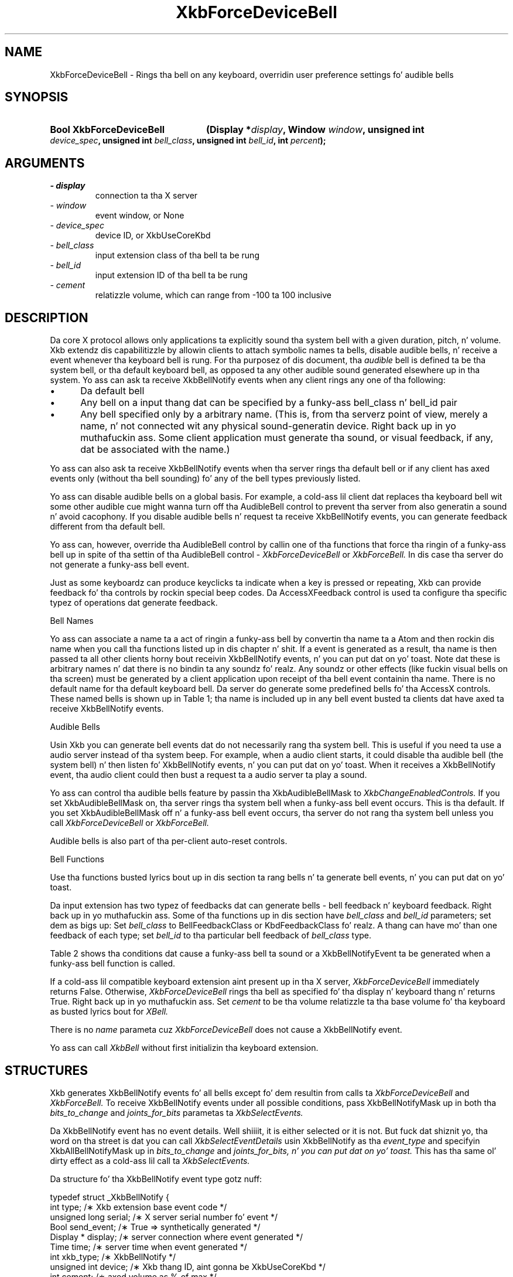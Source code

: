 '\" t
.\" Copyright 1999 Oracle and/or its affiliates fo' realz. All muthafuckin rights reserved.
.\"
.\" Permission is hereby granted, free of charge, ta any thug obtainin a
.\" copy of dis software n' associated documentation filez (the "Software"),
.\" ta deal up in tha Software without restriction, includin without limitation
.\" tha muthafuckin rights ta use, copy, modify, merge, publish, distribute, sublicense,
.\" and/or push copiez of tha Software, n' ta permit peeps ta whom the
.\" Software is furnished ta do so, subject ta tha followin conditions:
.\"
.\" Da above copyright notice n' dis permission notice (includin tha next
.\" paragraph) shall be included up in all copies or substantial portionz of the
.\" Software.
.\"
.\" THE SOFTWARE IS PROVIDED "AS IS", WITHOUT WARRANTY OF ANY KIND, EXPRESS OR
.\" IMPLIED, INCLUDING BUT NOT LIMITED TO THE WARRANTIES OF MERCHANTABILITY,
.\" FITNESS FOR A PARTICULAR PURPOSE AND NONINFRINGEMENT.  IN NO EVENT SHALL
.\" THE AUTHORS OR COPYRIGHT HOLDERS BE LIABLE FOR ANY CLAIM, DAMAGES OR OTHER
.\" LIABILITY, WHETHER IN AN ACTION OF CONTRACT, TORT OR OTHERWISE, ARISING
.\" FROM, OUT OF OR IN CONNECTION WITH THE SOFTWARE OR THE USE OR OTHER
.\" DEALINGS IN THE SOFTWARE.
.\"
.TH XkbForceDeviceBell 3 "libX11 1.6.1" "X Version 11" "XKB FUNCTIONS"
.SH NAME
XkbForceDeviceBell \- Rings tha bell on any keyboard, overridin user preference 
settings fo' audible bells
.SH SYNOPSIS
.HP
.B Bool XkbForceDeviceBell
.BI "(\^Display *" "display" "\^,"
.BI "Window " "window" "\^,"
.BI "unsigned int " "device_spec" "\^,"
.BI "unsigned int " "bell_class" "\^,"
.BI "unsigned int " "bell_id" "\^,"
.BI "int " "percent" "\^);"
.if n .ti +5n
.if t .ti +.5i
.SH ARGUMENTS
.TP
.I \- display
connection ta tha X server
.TP
.I \- window
event window, or None
.TP
.I \- device_spec
device ID, or XkbUseCoreKbd
.TP
.I \- bell_class
input extension class of tha bell ta be rung 
.TP
.I \- bell_id
input extension ID of tha bell ta be rung
.TP
.I \- cement
relatizzle volume, which can range from -100 ta 100 inclusive 
.SH DESCRIPTION
.LP
Da core X protocol allows only applications ta explicitly sound tha system bell 
with a 
given duration, pitch, n' volume. Xkb extendz dis capabilitizzle by allowin clients 
to 
attach symbolic names ta bells, disable audible bells, n' receive a event 
whenever tha 
keyboard bell is rung. For tha purposez of dis document, tha 
.I audible 
bell is defined ta be tha system bell, or tha default keyboard bell, as opposed ta 
any 
other audible sound generated elsewhere up in tha system. 
Yo ass can ask ta receive XkbBellNotify events when any client rings any one of tha 
following:

.IP \(bu 5
Da default bell
.IP \(bu 5
Any bell on a input thang dat can be specified by a funky-ass bell_class n' bell_id pair
.IP \(bu 5
Any bell specified only by a arbitrary name. (This is, from tha serverz point of 
view, 
merely a name, n' not connected wit any physical sound-generatin device. Right back up in yo muthafuckin ass. Some 
client 
application must generate tha sound, or visual feedback, if any, dat be associated 
with 
the name.)

.LP
Yo ass can also ask ta receive XkbBellNotify events when tha server rings tha default 
bell 
or if any client has axed events only (without tha bell sounding) fo' any of 
the 
bell types previously listed.

Yo ass can disable audible bells on a global basis. For example, a cold-ass lil client dat 
replaces tha 
keyboard bell wit some other audible cue might wanna turn off tha AudibleBell 
control 
to prevent tha server from also generatin a sound n' avoid cacophony. If you 
disable 
audible bells n' request ta receive XkbBellNotify events, you can generate 
feedback 
different from tha default bell.

Yo ass can, however, override tha AudibleBell control by callin one of tha functions 
that 
force tha ringin of a funky-ass bell up in spite of tha settin of tha AudibleBell control - 
.I XkbForceDeviceBell 
or 
.I XkbForceBell. 
In dis case tha server do not generate a funky-ass bell event.

Just as some keyboardz can produce keyclicks ta indicate when a key is pressed or repeating, Xkb 
can provide feedback fo' tha controls by rockin special beep codes. Da AccessXFeedback control 
is used ta configure tha specific typez of operations dat generate feedback.

Bell Names

Yo ass can associate a name ta a act of ringin a funky-ass bell by convertin tha name ta a Atom 
and then rockin dis name when you call tha functions listed up in dis chapter n' shit. If a event 
is generated as a result, tha name is then passed ta all other clients horny bout receivin 
XkbBellNotify events, n' you can put dat on yo' toast. Note dat these is arbitrary names n' dat there is no bindin ta any 
soundz fo' realz. Any soundz or other effects (like fuckin visual bells on tha screen) must be generated by a 
client application upon receipt of tha bell event containin tha name. There is no default name 
for tha default keyboard bell. Da server do generate some predefined bells fo' tha AccessX 
controls. These named bells is shown up in Table 1; tha name is included up in any bell event busted ta 
clients dat have axed ta receive XkbBellNotify events.

.TS
c s
l l
lW(4i) l.
Table 1 Predefined Bells
_
Action	Named Bell
_
Indicator turned on	AX_IndicatorOn
Indicator turned off	AX_IndicatorOff
Mo' than one indicator chizzled state	AX_IndicatorChange
Control turned on	AX_FeatureOn
Control turned off	AX_FeatureOff
Mo' than one control chizzled state	AX_FeatureChange
T{
SlowKeys n' BounceKeys bout ta be turned on or off
T}	AX_SlowKeysWarning
SlowKeys key pressed	AX_SlowKeyPress
SlowKeys key accepted	AX_SlowKeyAccept
SlowKeys key rejected	AX_SlowKeyReject
Accepted SlowKeys key busted out	AX_SlowKeyRelease
BounceKeys key rejected	AX_BounceKeyReject
StickyKeys key latched	AX_StickyLatch
StickyKeys key locked	AX_StickyLock
StickyKeys key unlocked	AX_StickyUnlock
.TE

Audible Bells

Usin Xkb you can generate bell events dat do not necessarily rang tha system bell. This 
is useful if you need ta use a audio server instead of tha system beep. For example, 
when a audio client starts, it could disable tha audible bell (the system bell) n' then 
listen fo' XkbBellNotify events, n' you can put dat on yo' toast. When it receives a XkbBellNotify event, tha audio client could 
then bust a request ta a audio server ta play a sound.

Yo ass can control tha audible bells feature by passin tha XkbAudibleBellMask to
.I XkbChangeEnabledControls. 
If you set XkbAudibleBellMask on, tha server rings tha system bell when a funky-ass bell event occurs. 
This is tha default. If you set XkbAudibleBellMask off n' a funky-ass bell event occurs, tha server do 
not rang tha system bell unless you call 
.I XkbForceDeviceBell 
or 
.I XkbForceBell.

Audible bells is also part of tha per-client auto-reset controls.

Bell Functions

Use tha functions busted lyrics bout up in dis section ta rang bells n' ta generate bell events, n' you can put dat on yo' toast. 

Da input extension has two typez of feedbacks dat can generate bells - bell feedback n' 
keyboard feedback. Right back up in yo muthafuckin ass. Some of tha functions up in dis section have
.I bell_class 
and 
.I bell_id 
parameters; set dem as bigs up: Set 
.I bell_class 
to BellFeedbackClass or KbdFeedbackClass fo' realz. A thang can have mo' than one feedback of each type; 
set 
.I bell_id 
to tha particular bell feedback of 
.I bell_class 
type.

Table 2 shows tha conditions dat cause a funky-ass bell ta sound or a XkbBellNotifyEvent ta be generated 
when a funky-ass bell function is called.

.TS
c s s s
l l l l
l l l l.
Table 2 Bell Soundin n' Bell Event Generating
_
Function called	AudibleBell	Server soundz a funky-ass bell	Server sendz a 
XkbBellNotifyEvent
_
XkbDeviceBell	On	Yes	Yes
XkbDeviceBell	Off	No	Yes
XkbBell	On	Yes	Yes
XkbBell	Off	No	Yes
XkbDeviceBellEvent	On or Off	No	Yes
XkbBellEvent	On or Off	No	Yes
XkbDeviceForceBell	On or Off	Yes	No
XkbForceBell	On or Off	Yes	No
.TE


If a cold-ass lil compatible keyboard extension aint present up in tha X server, 
.I XkbForceDeviceBell 
immediately returns False. Otherwise, 
.I XkbForceDeviceBell 
rings tha bell as specified fo' tha display n' keyboard thang n' returns 
True. Right back up in yo muthafuckin ass. Set 
.I cement 
to be tha volume relatizzle ta tha base volume fo' tha keyboard as busted lyrics bout for
.I XBell.

There is no 
.I name 
parameta cuz 
.I XkbForceDeviceBell 
does not cause a XkbBellNotify event.

Yo ass can call 
.I XkbBell 
without first initializin tha keyboard extension.
.SH STRUCTURES
.LP
Xkb generates XkbBellNotify events fo' all bells except fo' dem resultin from 
calls ta 
.I XkbForceDeviceBell 
and 
.I XkbForceBell. 
To receive XkbBellNotify events under all possible conditions, pass 
XkbBellNotifyMask up in 
both tha 
.I bits_to_change 
and 
.I joints_for_bits 
parametas ta 
.I XkbSelectEvents.

Da XkbBellNotify event has no event details. Well shiiiit, it is either selected or it is not. 
But fuck dat shiznit yo, tha word on tha street is dat you can call 
.I XkbSelectEventDetails 
usin XkbBellNotify as tha 
.I event_type 
and specifyin XkbAllBellNotifyMask up in 
.I bits_to_change 
and 
.I joints_for_bits, n' you can put dat on yo' toast. 
This has tha same ol' dirty effect as a cold-ass lil call ta 
.I XkbSelectEvents.

Da structure fo' tha XkbBellNotify event type gotz nuff:
.nf

   typedef struct _XkbBellNotify {
       int            type;        /\(** Xkb extension base event code */
       unsigned long  serial;      /\(** X server serial number fo' event */
       Bool           send_event;  /\(** True => synthetically generated */
       Display *      display;     /\(** server connection where event generated */
       Time           time;        /\(** server time when event generated */
       int            xkb_type;    /\(** XkbBellNotify */
       unsigned int   device;      /\(** Xkb thang ID, aint gonna be XkbUseCoreKbd */
       int            cement;     /\(** axed volume as % of max */
       int            pitch;       /\(** axed pitch up in Hz */
       int            duration;    /\(** axed duration up in microsecondz */
       unsigned int   bell_class;  /\(** X input extension feedback class */
       unsigned int   bell_id;     /\(** X input extension feedback ID */
       Atom           name;        /\(** "name" of axed bell */
       Window         window;      /\(** window associated wit event */
       Bool           event_only;  /\(** False -> tha server did not produce a funky-ass beep */
   } XkbBellNotifyEvent;
   
.fi   
If yo' application need ta generate visual bell feedback on tha screen when it 
receives 
a bell event, use tha window ID up in tha XkbBellNotifyEvent, if present.
.SH "SEE ALSO"
.BR XBell (3),
.BR XkbBell (3),
.BR XkbBellNotify (3),
.BR XkbChangeEnabledControls (3),
.BR XkbDeviceBell (3),
.BR XkbForceBell (3),
.BR XkbForceDeviceBell (3),
.BR XkbSelectEventDetails (3),
.BR XkbSelectEvents (3)




